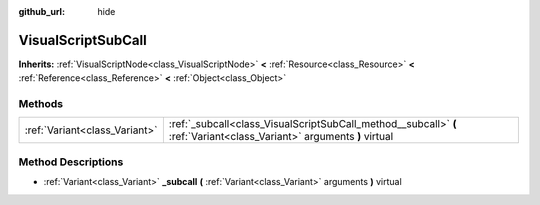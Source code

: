 :github_url: hide

.. Generated automatically by doc/tools/makerst.py in Godot's source tree.
.. DO NOT EDIT THIS FILE, but the VisualScriptSubCall.xml source instead.
.. The source is found in doc/classes or modules/<name>/doc_classes.

.. _class_VisualScriptSubCall:

VisualScriptSubCall
===================

**Inherits:** :ref:`VisualScriptNode<class_VisualScriptNode>` **<** :ref:`Resource<class_Resource>` **<** :ref:`Reference<class_Reference>` **<** :ref:`Object<class_Object>`



Methods
-------

+-------------------------------+------------------------------------------------------------------------------------------------------------------------+
| :ref:`Variant<class_Variant>` | :ref:`_subcall<class_VisualScriptSubCall_method__subcall>` **(** :ref:`Variant<class_Variant>` arguments **)** virtual |
+-------------------------------+------------------------------------------------------------------------------------------------------------------------+

Method Descriptions
-------------------

.. _class_VisualScriptSubCall_method__subcall:

- :ref:`Variant<class_Variant>` **_subcall** **(** :ref:`Variant<class_Variant>` arguments **)** virtual

